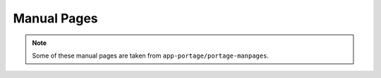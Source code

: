 Manual Pages
============

.. Note:: Some of these manual pages are taken from
    ``app-portage/portage-manpages``.

.. CHILDLIST

.. vim: set ft=glep tw=80 sw=4 et spell spelllang=en : ..


